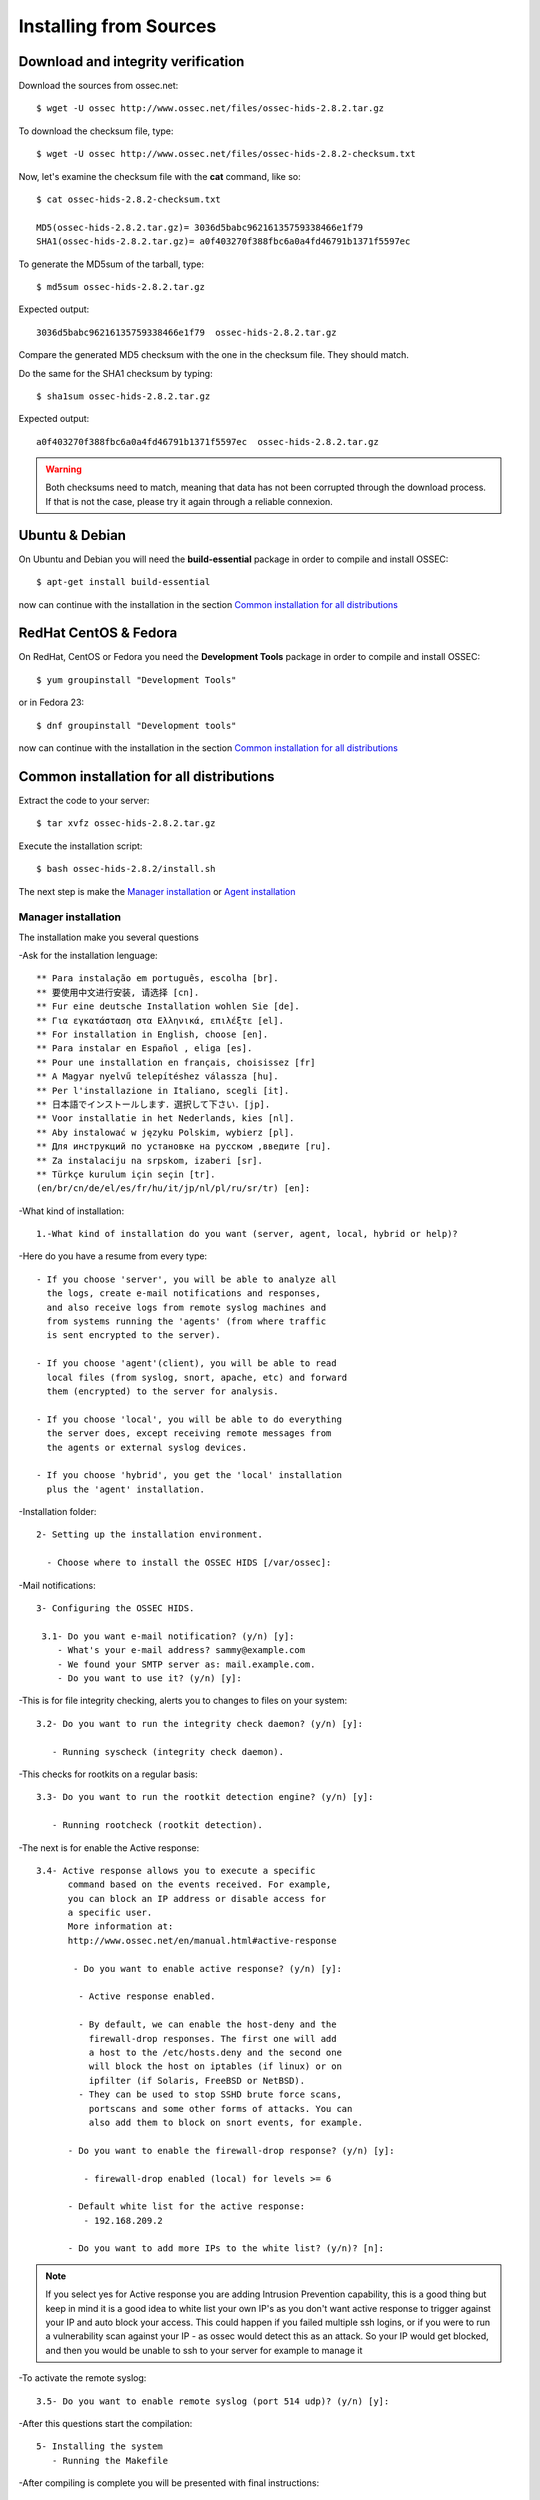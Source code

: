 Installing from Sources
=======================

Download and integrity verification
-----------------------------------

Download the sources from ossec.net::

   $ wget -U ossec http://www.ossec.net/files/ossec-hids-2.8.2.tar.gz

To download the checksum file, type::

   $ wget -U ossec http://www.ossec.net/files/ossec-hids-2.8.2-checksum.txt

Now, let's examine the checksum file with the **cat** command, like so::

   $ cat ossec-hids-2.8.2-checksum.txt

   MD5(ossec-hids-2.8.2.tar.gz)= 3036d5babc96216135759338466e1f79
   SHA1(ossec-hids-2.8.2.tar.gz)= a0f403270f388fbc6a0a4fd46791b1371f5597ec

To generate the MD5sum of the tarball, type::

   $ md5sum ossec-hids-2.8.2.tar.gz

Expected output::

   3036d5babc96216135759338466e1f79  ossec-hids-2.8.2.tar.gz

Compare the generated MD5 checksum with the one in the checksum file. They should match.

Do the same for the SHA1 checksum by typing::

   $ sha1sum ossec-hids-2.8.2.tar.gz

Expected output::

   a0f403270f388fbc6a0a4fd46791b1371f5597ec  ossec-hids-2.8.2.tar.gz

.. warning:: Both checksums need to match, meaning that data has not been corrupted through the download process. If that is not the case, please try it again through a reliable connexion.

Ubuntu & Debian
---------------

On Ubuntu and Debian you will need the **build-essential** package in order to compile and install OSSEC::

   $ apt-get install build-essential

now can continue with the installation in the section `Common installation for all distributions`_

RedHat CentOS & Fedora
----------------------

On RedHat, CentOS or Fedora you need the **Development Tools** package in order to compile and install OSSEC::

   $ yum groupinstall "Development Tools"

or in Fedora 23::

   $ dnf groupinstall "Development tools"

now can continue with the installation in the section `Common installation for all distributions`_

Common installation for all distributions
-----------------------------------------

Extract the code to your server::

   $ tar xvfz ossec-hids-2.8.2.tar.gz

Execute the installation script::

   $ bash ossec-hids-2.8.2/install.sh

The next step is make the `Manager installation`_ or `Agent installation`_

Manager installation
^^^^^^^^^^^^^^^^^^^^

The installation make you several questions

-Ask for the installation lenguage::

   ** Para instalação em português, escolha [br].
   ** 要使用中文进行安装, 请选择 [cn].
   ** Fur eine deutsche Installation wohlen Sie [de].
   ** Για εγκατάσταση στα Ελληνικά, επιλέξτε [el].
   ** For installation in English, choose [en].
   ** Para instalar en Español , eliga [es].
   ** Pour une installation en français, choisissez [fr]
   ** A Magyar nyelvű telepítéshez válassza [hu].
   ** Per l'installazione in Italiano, scegli [it].
   ** 日本語でインストールします．選択して下さい．[jp].
   ** Voor installatie in het Nederlands, kies [nl].
   ** Aby instalować w języku Polskim, wybierz [pl].
   ** Для инструкций по установке на русском ,введите [ru].
   ** Za instalaciju na srpskom, izaberi [sr].
   ** Türkçe kurulum için seçin [tr].
   (en/br/cn/de/el/es/fr/hu/it/jp/nl/pl/ru/sr/tr) [en]: 

-What kind of installation::

    1.-What kind of installation do you want (server, agent, local, hybrid or help)? 

-Here do you have a resume from every type::

    - If you choose 'server', you will be able to analyze all  
      the logs, create e-mail notifications and responses,   
      and also receive logs from remote syslog machines and  
      from systems running the 'agents' (from where traffic  
      is sent encrypted to the server).
      
    - If you choose 'agent'(client), you will be able to read
      local files (from syslog, snort, apache, etc) and forward
      them (encrypted) to the server for analysis.             

    - If you choose 'local', you will be able to do everything  
      the server does, except receiving remote messages from  
      the agents or external syslog devices.

    - If you choose 'hybrid', you get the 'local' installation 
      plus the 'agent' installation. 

-Installation folder::

   2- Setting up the installation environment.

     - Choose where to install the OSSEC HIDS [/var/ossec]:

-Mail notifications::

   3- Configuring the OSSEC HIDS.

    3.1- Do you want e-mail notification? (y/n) [y]: 
       - What's your e-mail address? sammy@example.com
       - We found your SMTP server as: mail.example.com.
       - Do you want to use it? (y/n) [y]:

-This is for file integrity checking, alerts you to changes to
files on your system::
 
    3.2- Do you want to run the integrity check daemon? (y/n) [y]:

       - Running syscheck (integrity check daemon).

-This checks for rootkits on a regular basis::

    3.3- Do you want to run the rootkit detection engine? (y/n) [y]: 

       - Running rootcheck (rootkit detection).

-The next is for enable the Active response::
    
    3.4- Active response allows you to execute a specific 
          command based on the events received. For example,
          you can block an IP address or disable access for
          a specific user.  
          More information at:
          http://www.ossec.net/en/manual.html#active-response
       
           - Do you want to enable active response? (y/n) [y]: 

            - Active response enabled.
   
            - By default, we can enable the host-deny and the 
              firewall-drop responses. The first one will add
              a host to the /etc/hosts.deny and the second one
              will block the host on iptables (if linux) or on
              ipfilter (if Solaris, FreeBSD or NetBSD).
            - They can be used to stop SSHD brute force scans, 
              portscans and some other forms of attacks. You can 
              also add them to block on snort events, for example.

          - Do you want to enable the firewall-drop response? (y/n) [y]: 

             - firewall-drop enabled (local) for levels >= 6

          - Default white list for the active response:
             - 192.168.209.2

          - Do you want to add more IPs to the white list? (y/n)? [n]:          

.. note:: If you select yes for Active response you are adding Intrusion Prevention capability, this is a good thing but keep in mind it is a good idea to white list your own IP's as you don't want active response to trigger against your IP and auto block your access. This could happen if you failed multiple ssh logins, or if you were to run a vulnerability scan against your IP - as ossec would detect this as an attack. So your IP would get blocked, and then you would be unable to ssh to your server for example to manage it

-To activate the remote syslog::

    3.5- Do you want to enable remote syslog (port 514 udp)? (y/n) [y]: 

-After this questions start the compilation::

   5- Installing the system
      - Running the Makefile

-After compiling is complete you will be presented with final instructions::

   - System is Debian (Ubuntu or derivative).
   - Init script modified to start OSSEC HIDS during boot.

   - Configuration finished properly.

   - To start OSSEC HIDS:
               /var/ossec/bin/ossec-control start

   - To stop OSSEC HIDS:
               /var/ossec/bin/ossec-control stop

   - The configuration can be viewed or modified at /var/ossec/etc/ossec.conf


   Thanks for using the OSSEC HIDS.
   If you have any question, suggestion or if you find any bug,
   contact us at contact@ossec.net or using our public maillist at
   ossec-list@ossec.net
   ( http://www.ossec.net/main/support/ ).

   More information can be found at http://www.ossec.net

   ---  Press ENTER to finish (maybe more information below). ---

Agent installation
^^^^^^^^^^^^^^^^^^


The installation make you several questions

-Ask for the installation lenguage::

  ** Para instalação em português, escolha [br].
  ** 要使用中文进行安装, 请选择 [cn].
  ** Fur eine deutsche Installation wohlen Sie [de].
  ** Για εγκατάσταση στα Ελληνικά, επιλέξτε [el].
  ** For installation in English, choose [en].
  ** Para instalar en Español , eliga [es].
  ** Pour une installation en français, choisissez [fr]
  ** A Magyar nyelvű telepítéshez válassza [hu].
  ** Per l'installazione in Italiano, scegli [it].
  ** 日本語でインストールします．選択して下さい．[jp].
  ** Voor installatie in het Nederlands, kies [nl].
  ** Aby instalować w języku Polskim, wybierz [pl].
  ** Для инструкций по установке на русском ,введите [ru].
  ** Za instalaciju na srpskom, izaberi [sr].
  ** Türkçe kurulum için seçin [tr].
  (en/br/cn/de/el/es/fr/hu/it/jp/nl/pl/ru/sr/tr) [en]: 
  which: no host in (/sbin:/bin:/usr/sbin:/usr/bin)

-The first question is what king of installation, select **agent**::

  1- What kind of installation do you want (server, agent, local, hybrid or help)? agent

    - Agent(client) installation chosen.

-Installation folder::

  2- Setting up the installation environment.

   - Choose where to install the OSSEC HIDS [/var/ossec]: 

    - Installation will be made at  /var/ossec .

-Add the IP Adress or hostname from the manager::

  3- Configuring the OSSEC HIDS.

    3.1- What's the IP Address or hostname of the OSSEC HIDS server?: xxx.xxx.xxx.xxx 

   - Adding Hostname xxx.xxx.xxx.xxx

-This is for file integrity checking, alerts you to changes to files on your system::

  3.2- Do you want to run the integrity check daemon? (y/n) [y]: 

   - Running syscheck (integrity check daemon).

-This checks for rootkits on a regular basis::

  3.3- Do you want to run the rootkit detection engine? (y/n) [y]: 

   - Running rootcheck (rootkit detection).

-The next is for enable the Active response::

  3.4 - Do you want to enable active response? (y/n) [y]: 

  3.5- Setting the configuration to analyze the following logs:
    -- /var/log/messages
    -- /var/log/secure
    -- /var/log/maillog

 - If you want to monitor any other file, just change 
   the ossec.conf and add a new localfile entry.
   Any questions about the configuration can be answered
   by visiting us online at http://www.ossec.net .
   
   
   --- Press ENTER to continue ---
                           
-After this questions start the compilation::

   5- Installing the system
      - Running the Makefile 
